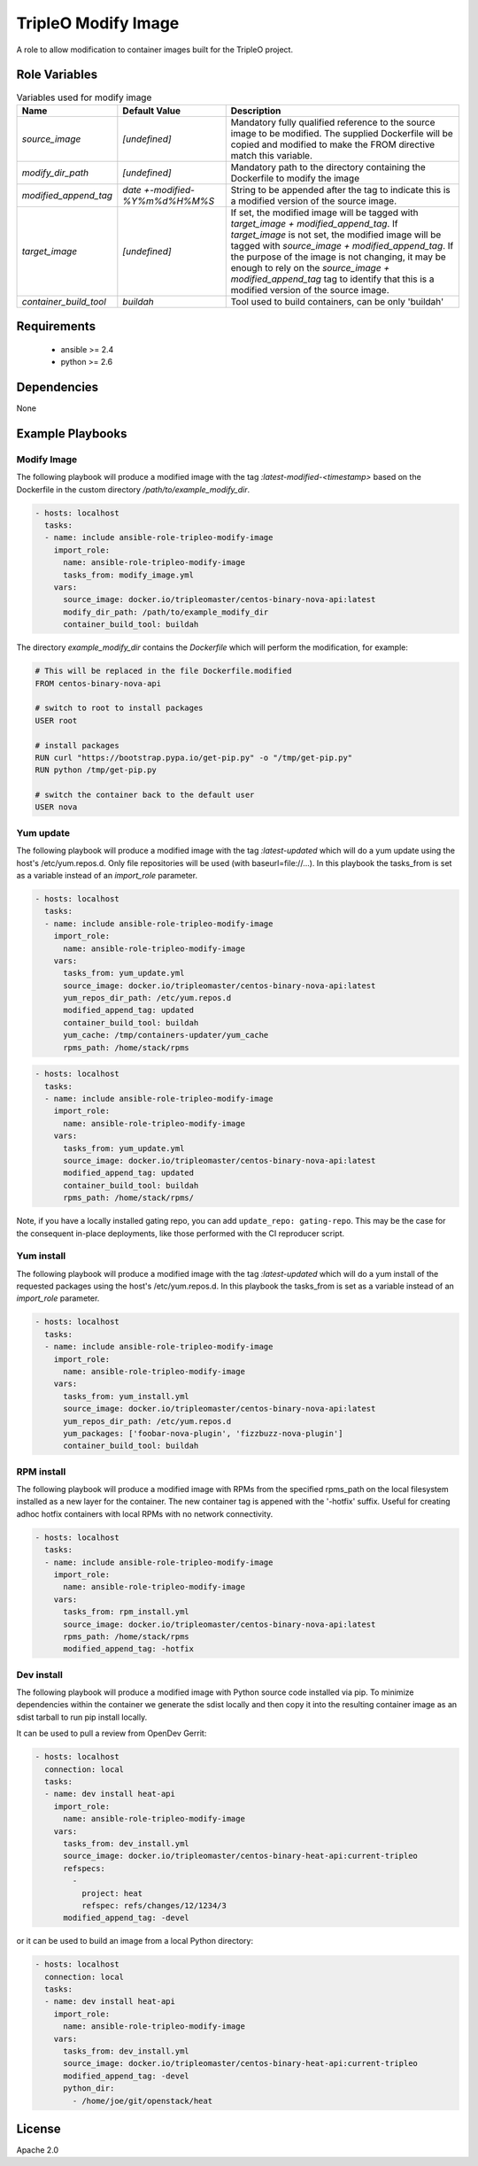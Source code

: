 TripleO Modify Image
====================

A role to allow modification to container images built for the TripleO project.

Role Variables
--------------

.. list-table:: Variables used for modify image
   :widths: auto
   :header-rows: 1

   * - Name
     - Default Value
     - Description
   * - `source_image`
     - `[undefined]`
     - Mandatory fully qualified reference to the source image to be modified. The supplied Dockerfile will be copied and modified to make the FROM directive match this variable.
   * - `modify_dir_path`
     - `[undefined]`
     - Mandatory path to the directory containing the Dockerfile to modify the image
   * - `modified_append_tag`
     - `date +-modified-%Y%m%d%H%M%S`
     - String to be appended after the tag to indicate this is a modified version of the source image.
   * - `target_image`
     - `[undefined]`
     - If set, the modified image will be tagged with `target_image + modified_append_tag`. If `target_image` is not set, the modified image will be tagged with `source_image + modified_append_tag`. If the purpose of the image is not changing, it may be enough to rely on the `source_image + modified_append_tag` tag to identify that this is a modified version of the source image.
   * - `container_build_tool`
     - `buildah`
     - Tool used to build containers, can be only 'buildah'

.. list-table:: Variables used for yum update
   :widths: auto
   :header-rows: 1

   * - Name
     - Default Value
     - Description
   * - `source_image`
     - `[undefined]`
     - See modify image variables
   * - `modified_append_tag`
     - `date +-modified-%Y%m%d%H%M%S`
     - See modify image variables
   * - `target_image`
     - `''`
     - See modify image variables
   * - `rpms_path`
     - `''`
     - If set, packages present in rpms_path will be updated but dependencies must also be included if required as yum
       is called with localupdate.
   * - `update_repo`
     - `''`
     - If set, packages from this repo will be updated. Other repos will only be used for dependencies of these updates.
   * - `yum_repos_dir_path`
     - `None`
     - Optional path of directory to be used as `/etc/yum.repos.d` during the update
   * - `container_build_tool`
     - See modify image variables
   * - `yum_cache`
     - `None`
     - Optional path to the host directory for yum cache during the update.
       Requires an overlay-enabled FS that also supports SE context relabling.
       Works only with container_build_tool=buildah.
   * - `force_purge_yum_cache`
     - `False`
     - Optional argument that tells buildah to forcefully re-populate the yum
       cache with new contents.

.. list-table:: Variables used for yum install
   :widths: auto
   :header-rows: 1

   * - Name
     - Default Value
     - Description
   * - `source_image`
     - `[undefined]`
     - See modify image variables
   * - `modified_append_tag`
     - `date +-modified-%Y%m%d%H%M%S`
     - See modify image variables
   * - `target_image`
     - `''`
     - See modify image variables
   * - `yum_packages`
     - `[]`
     - Provide a list of packages to install via yum
   * - `yum_repos_dir_path`
     - `None`
     - Optional path of directory to be used as `/etc/yum.repos.d` during the update
   * - `container_build_tool`
     - See modify image variables


.. list-table:: Variables used for dev install
   :widths: auto
   :header-rows: 1

   * - Name
     - Default Value
     - Description
   * - `source_image`
     - `[undefined]`
     - See modify image variables
   * - `modified_append_tag`
     - `date +-modified-%Y%m%d%H%M%S`
     - See modify image variables
   * - `target_image`
     - `''`
     - See modify image variables
   * - `container_build_tool`
     - See modify image variables
   * - `refspecs`
     - `[]`
     - An array of project/refspec pairs that will be installed into the generated container. Currently only supports python source projects.
   * - `python_dir`
     - `[]`
     - Directory which contains a Python project ready to be installed with pip.


Requirements
------------

 - ansible >= 2.4
 - python >= 2.6

Dependencies
------------

None

Example Playbooks
-----------------

Modify Image
~~~~~~~~~~~~

The following playbook will produce a modified image with the tag
`:latest-modified-<timestamp>` based on the Dockerfile in the custom directory
`/path/to/example_modify_dir`.

.. code-block::

    - hosts: localhost
      tasks:
      - name: include ansible-role-tripleo-modify-image
        import_role:
          name: ansible-role-tripleo-modify-image
          tasks_from: modify_image.yml
        vars:
          source_image: docker.io/tripleomaster/centos-binary-nova-api:latest
          modify_dir_path: /path/to/example_modify_dir
          container_build_tool: buildah

The directory `example_modify_dir` contains the `Dockerfile` which will perform
the modification, for example:

.. code-block::

    # This will be replaced in the file Dockerfile.modified
    FROM centos-binary-nova-api

    # switch to root to install packages
    USER root

    # install packages
    RUN curl "https://bootstrap.pypa.io/get-pip.py" -o "/tmp/get-pip.py"
    RUN python /tmp/get-pip.py

    # switch the container back to the default user
    USER nova

Yum update
~~~~~~~~~~

The following playbook will produce a modified image with the tag
`:latest-updated` which will do a yum update using the host's /etc/yum.repos.d.
Only file repositories will be used (with baseurl=file://...).
In this playbook the tasks\_from is set as a variable instead of an
`import_role` parameter.

.. code-block::

    - hosts: localhost
      tasks:
      - name: include ansible-role-tripleo-modify-image
        import_role:
          name: ansible-role-tripleo-modify-image
        vars:
          tasks_from: yum_update.yml
          source_image: docker.io/tripleomaster/centos-binary-nova-api:latest
          yum_repos_dir_path: /etc/yum.repos.d
          modified_append_tag: updated
          container_build_tool: buildah
          yum_cache: /tmp/containers-updater/yum_cache
          rpms_path: /home/stack/rpms

.. code-block::

    - hosts: localhost
      tasks:
      - name: include ansible-role-tripleo-modify-image
        import_role:
          name: ansible-role-tripleo-modify-image
        vars:
          tasks_from: yum_update.yml
          source_image: docker.io/tripleomaster/centos-binary-nova-api:latest
          modified_append_tag: updated
          container_build_tool: buildah
          rpms_path: /home/stack/rpms/

Note, if you have a locally installed gating repo, you can add
``update_repo: gating-repo``. This may be the case for the consequent in-place
deployments, like those performed with the CI reproducer script.


Yum install
~~~~~~~~~~~

The following playbook will produce a modified image with the tag
`:latest-updated` which will do a yum install of the requested packages
using the host's /etc/yum.repos.d.  In this playbook the tasks\_from is set as
a variable instead of an `import_role` parameter.

.. code-block::

    - hosts: localhost
      tasks:
      - name: include ansible-role-tripleo-modify-image
        import_role:
          name: ansible-role-tripleo-modify-image
        vars:
          tasks_from: yum_install.yml
          source_image: docker.io/tripleomaster/centos-binary-nova-api:latest
          yum_repos_dir_path: /etc/yum.repos.d
          yum_packages: ['foobar-nova-plugin', 'fizzbuzz-nova-plugin']
          container_build_tool: buildah

RPM install
~~~~~~~~~~~

The following playbook will produce a modified image with RPMs from the
specified rpms\_path on the local filesystem installed as a new layer
for the container. The new container tag is appened with the '-hotfix'
suffix. Useful for creating adhoc hotfix containers with local RPMs with no
network connectivity.

.. code-block::

    - hosts: localhost
      tasks:
      - name: include ansible-role-tripleo-modify-image
        import_role:
          name: ansible-role-tripleo-modify-image
        vars:
          tasks_from: rpm_install.yml
          source_image: docker.io/tripleomaster/centos-binary-nova-api:latest
          rpms_path: /home/stack/rpms
          modified_append_tag: -hotfix

Dev install
~~~~~~~~~~~

The following playbook will produce a modified image with Python source
code installed via pip. To minimize dependencies within the container
we generate the sdist locally and then copy it into the resulting
container image as an sdist tarball to run pip install locally.

It can be used to pull a review from OpenDev Gerrit:

.. code-block::

    - hosts: localhost
      connection: local
      tasks:
      - name: dev install heat-api
        import_role:
          name: ansible-role-tripleo-modify-image
        vars:
          tasks_from: dev_install.yml
          source_image: docker.io/tripleomaster/centos-binary-heat-api:current-tripleo
          refspecs:
            -
              project: heat
              refspec: refs/changes/12/1234/3
          modified_append_tag: -devel

or it can be used to build an image from a local Python directory:

.. code-block::

    - hosts: localhost
      connection: local
      tasks:
      - name: dev install heat-api
        import_role:
          name: ansible-role-tripleo-modify-image
        vars:
          tasks_from: dev_install.yml
          source_image: docker.io/tripleomaster/centos-binary-heat-api:current-tripleo
          modified_append_tag: -devel
          python_dir:
            - /home/joe/git/openstack/heat

License
-------

Apache 2.0
